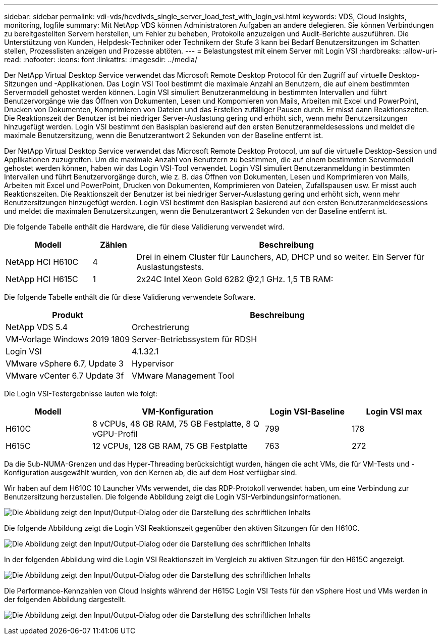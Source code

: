 ---
sidebar: sidebar 
permalink: vdi-vds/hcvdivds_single_server_load_test_with_login_vsi.html 
keywords: VDS, Cloud Insights, monitoring, logfile 
summary: Mit NetApp VDS können Administratoren Aufgaben an andere delegieren. Sie können Verbindungen zu bereitgestellten Servern herstellen, um Fehler zu beheben, Protokolle anzuzeigen und Audit-Berichte auszuführen. Die Unterstützung von Kunden, Helpdesk-Techniker oder Technikern der Stufe 3 kann bei Bedarf Benutzersitzungen im Schatten stellen, Prozesslisten anzeigen und Prozesse abtöten. 
---
= Belastungstest mit einem Server mit Login VSI
:hardbreaks:
:allow-uri-read: 
:nofooter: 
:icons: font
:linkattrs: 
:imagesdir: ../media/


[role="lead"]
Der NetApp Virtual Desktop Service verwendet das Microsoft Remote Desktop Protocol für den Zugriff auf virtuelle Desktop-Sitzungen und -Applikationen. Das Login VSI Tool bestimmt die maximale Anzahl an Benutzern, die auf einem bestimmten Servermodell gehostet werden können. Login VSI simuliert Benutzeranmeldung in bestimmten Intervallen und führt Benutzervorgänge wie das Öffnen von Dokumenten, Lesen und Kompomieren von Mails, Arbeiten mit Excel und PowerPoint, Drucken von Dokumenten, Komprimieren von Dateien und das Erstellen zufälliger Pausen durch. Er misst dann Reaktionszeiten. Die Reaktionszeit der Benutzer ist bei niedriger Server-Auslastung gering und erhöht sich, wenn mehr Benutzersitzungen hinzugefügt werden. Login VSI bestimmt den Basisplan basierend auf den ersten Benutzeranmeldesessions und meldet die maximale Benutzersitzung, wenn die Benutzerantwort 2 Sekunden von der Baseline entfernt ist.

Der NetApp Virtual Desktop Service verwendet das Microsoft Remote Desktop Protocol, um auf die virtuelle Desktop-Session und Applikationen zuzugreifen. Um die maximale Anzahl von Benutzern zu bestimmen, die auf einem bestimmten Servermodell gehostet werden können, haben wir das Login VSI-Tool verwendet. Login VSI simuliert Benutzeranmeldung in bestimmten Intervallen und führt Benutzervorgänge durch, wie z. B. das Öffnen von Dokumenten, Lesen und Komprimieren von Mails, Arbeiten mit Excel und PowerPoint, Drucken von Dokumenten, Komprimieren von Dateien, Zufallspausen usw. Er misst auch Reaktionszeiten. Die Reaktionszeit der Benutzer ist bei niedriger Server-Auslastung gering und erhöht sich, wenn mehr Benutzersitzungen hinzugefügt werden. Login VSI bestimmt den Basisplan basierend auf den ersten Benutzeranmeldesessions und meldet die maximalen Benutzersitzungen, wenn die Benutzerantwort 2 Sekunden von der Baseline entfernt ist.

Die folgende Tabelle enthält die Hardware, die für diese Validierung verwendet wird.

[cols="20%, 10%, 70%"]
|===
| Modell | Zählen | Beschreibung 


| NetApp HCI H610C | 4 | Drei in einem Cluster für Launchers, AD, DHCP und so weiter. Ein Server für Auslastungstests. 


| NetApp HCI H615C | 1 | 2x24C Intel Xeon Gold 6282 @2,1 GHz. 1,5 TB RAM: 
|===
Die folgende Tabelle enthält die für diese Validierung verwendete Software.

[cols="30%, 70%"]
|===
| Produkt | Beschreibung 


| NetApp VDS 5.4 | Orchestrierung 


| VM-Vorlage Windows 2019 1809 | Server-Betriebssystem für RDSH 


| Login VSI | 4.1.32.1 


| VMware vSphere 6.7, Update 3 | Hypervisor 


| VMware vCenter 6.7 Update 3f | VMware Management Tool 
|===
Die Login VSI-Testergebnisse lauten wie folgt:

[cols="20%, 40%, 20%, 20%"]
|===
| Modell | VM-Konfiguration | Login VSI-Baseline | Login VSI max 


| H610C | 8 vCPUs, 48 GB RAM, 75 GB Festplatte, 8 Q vGPU-Profil | 799 | 178 


| H615C | 12 vCPUs, 128 GB RAM, 75 GB Festplatte | 763 | 272 
|===
Da die Sub-NUMA-Grenzen und das Hyper-Threading berücksichtigt wurden, hängen die acht VMs, die für VM-Tests und -Konfiguration ausgewählt wurden, von den Kernen ab, die auf dem Host verfügbar sind.

Wir haben auf dem H610C 10 Launcher VMs verwendet, die das RDP-Protokoll verwendet haben, um eine Verbindung zur Benutzersitzung herzustellen. Die folgende Abbildung zeigt die Login VSI-Verbindungsinformationen.

image:hcvdivds_image22.png["Die Abbildung zeigt den Input/Output-Dialog oder die Darstellung des schriftlichen Inhalts"]

Die folgende Abbildung zeigt die Login VSI Reaktionszeit gegenüber den aktiven Sitzungen für den H610C.

image:hcvdivds_image23.png["Die Abbildung zeigt den Input/Output-Dialog oder die Darstellung des schriftlichen Inhalts"]

In der folgenden Abbildung wird die Login VSI Reaktionszeit im Vergleich zu aktiven Sitzungen für den H615C angezeigt.

image:hcvdivds_image24.png["Die Abbildung zeigt den Input/Output-Dialog oder die Darstellung des schriftlichen Inhalts"]

Die Performance-Kennzahlen von Cloud Insights während der H615C Login VSI Tests für den vSphere Host und VMs werden in der folgenden Abbildung dargestellt.

image:hcvdivds_image25.png["Die Abbildung zeigt den Input/Output-Dialog oder die Darstellung des schriftlichen Inhalts"]
